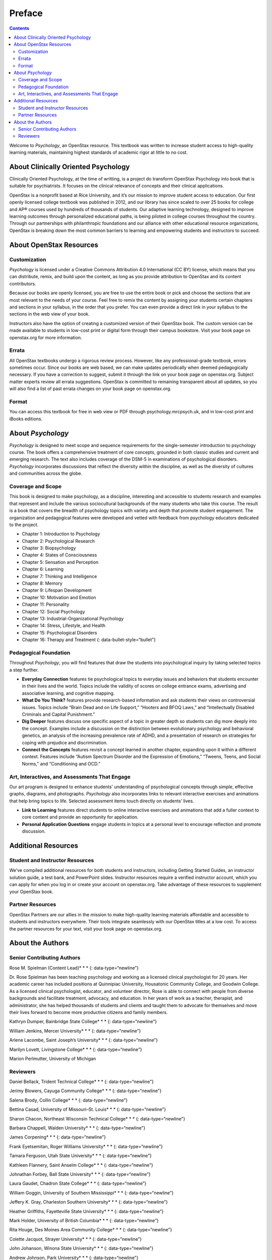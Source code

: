 =======
Preface
=======



.. contents::
   :depth: 3
..

Welcome to *Psychology*, an OpenStax resource. This textbook was written
to increase student access to high-quality learning materials,
maintaining highest standards of academic rigor at little to no cost.

About Clinically Oriented Psychology
====================================

Clinically Oriented Psychology, at the time of writting, 
is a project do transform OpenStax Psychology into book that is suitable for psychiatrists. 
It focuses on the clinical relevance of concepts and their clinical applications. 

OpenStax is a nonprofit based at Rice University, and it’s our mission
to improve student access to education. Our first openly licensed
college textbook was published in 2012, and our library has since scaled
to over 25 books for college and AP® courses used by hundreds of
thousands of students. Our adaptive learning technology, designed to
improve learning outcomes through personalized educational paths, is
being piloted in college courses throughout the country. Through our
partnerships with philanthropic foundations and our alliance with other
educational resource organizations, OpenStax is breaking down the most
common barriers to learning and empowering students and instructors to
succeed.

About OpenStax Resources
========================

Customization
-------------

*Psychology* is licensed under a Creative Commons Attribution 4.0
International (CC BY) license, which means that you can distribute,
remix, and build upon the content, as long as you provide attribution to
OpenStax and its content contributors.

Because our books are openly licensed, you are free to use the entire
book or pick and choose the sections that are most relevant to the needs
of your course. Feel free to remix the content by assigning your
students certain chapters and sections in your syllabus, in the order
that you prefer. You can even provide a direct link in your syllabus to
the sections in the web view of your book.

Instructors also have the option of creating a customized version of
their OpenStax book. The custom version can be made available to
students in low-cost print or digital form through their campus
bookstore. Visit your book page on openstax.org for more information.

Errata
------

All OpenStax textbooks undergo a rigorous review process. However, like
any professional-grade textbook, errors sometimes occur. Since our books
are web based, we can make updates periodically when deemed
pedagogically necessary. If you have a correction to suggest, submit it
through the link on your book page on openstax.org. Subject matter
experts review all errata suggestions. OpenStax is committed to
remaining transparent about all updates, so you will also find a list of
past errata changes on your book page on openstax.org.

Format
------

You can access this textbook for free in web view or PDF through
psychology.mrcpsych.uk, and in low-cost print and iBooks editions.

About *Psychology*
==================

*Psychology* is designed to meet scope and sequence requirements for the
single-semester introduction to psychology course. The book offers a
comprehensive treatment of core concepts, grounded in both classic
studies and current and emerging research. The text also includes
coverage of the DSM-5 in examinations of psychological disorders.
*Psychology* incorporates discussions that reflect the diversity within
the discipline, as well as the diversity of cultures and communities
across the globe.

Coverage and Scope
------------------

This book is designed to make psychology, as a discipline, interesting
and accessible to students research and examples that represent and
include the various sociocultural backgrounds of the many students who
take this course. The result is a book that covers the breadth of
psychology topics with variety and depth that promote student
engagement. The organization and pedagogical features were developed and
vetted with feedback from psychology educators dedicated to the project.

-  Chapter 1: Introduction to Psychology
-  Chapter 2: Psychological Research
-  Chapter 3: Biopsychology
-  Chapter 4: States of Consciousness
-  Chapter 5: Sensation and Perception
-  Chapter 6: Learning
-  Chapter 7: Thinking and Intelligence
-  Chapter 8: Memory
-  Chapter 9: Lifespan Development
-  Chapter 10: Motivation and Emotion
-  Chapter 11: Personality
-  Chapter 12: Social Psychology
-  Chapter 13: Industrial-Organizational Psychology
-  Chapter 14: Stress, Lifestyle, and Health
-  Chapter 15: Psychological Disorders
-  Chapter 16: Therapy and Treatment {: data-bullet-style=“bullet”}

.. _eip-962:

Pedagogical Foundation
----------------------

Throughout *Psychology*, you will find features that draw the students
into psychological inquiry by taking selected topics a step further.

-  **Everyday Connection** features tie psychological topics to everyday
   issues and behaviors that students encounter in their lives and the
   world. Topics include the validity of scores on college entrance
   exams, advertising and associative learning, and cognitive mapping.
-  **What Do You Think?** features provide research-based information
   and ask students their views on controversial issues. Topics include
   “Brain Dead and on Life Support,” “Hooters and BFOQ Laws,” and
   “Intellectually Disabled Criminals and Capital Punishment.”
-  **Dig Deeper** features discuss one specific aspect of a topic in
   greater depth so students can dig more deeply into the concept.
   Examples include a discussion on the distinction between evolutionary
   psychology and behavioral genetics, an analysis of the increasing
   prevalence rate of ADHD, and a presentation of research on strategies
   for coping with prejudice and discrimination.
-  **Connect the Concepts** features revisit a concept learned in
   another chapter, expanding upon it within a different context.
   Features include “Autism Spectrum Disorder and the Expression of
   Emotions,” “Tweens, Teens, and Social Norms,” and “Conditioning and
   OCD.”

Art, Interactives, and Assessments That Engage
----------------------------------------------

Our art program is designed to enhance students’ understanding of
psychological concepts through simple, effective graphs, diagrams, and
photographs. *Psychology* also incorporates links to relevant
interactive exercises and animations that help bring topics to life.
Selected assessment items touch directly on students’ lives.

-  **Link to Learning** features direct students to online interactive
   exercises and animations that add a fuller context to core content
   and provide an opportunity for application.
-  **Personal Application Questions** engage students in topics at a
   personal level to encourage reflection and promote discussion.

Additional Resources
====================

.. _eip-541:

Student and Instructor Resources
--------------------------------

We’ve compiled additional resources for both students and instructors,
including Getting Started Guides, an instructor solution guide, a test
bank, and PowerPoint slides. Instructor resources require a verified
instructor account, which you can apply for when you log in or create
your account on openstax.org. Take advantage of these resources to
supplement your OpenStax book.

.. _eip-911:

Partner Resources
-----------------

OpenStax Partners are our allies in the mission to make high-quality
learning materials affordable and accessible to students and instructors
everywhere. Their tools integrate seamlessly with our OpenStax titles at
a low cost. To access the partner resources for your text, visit your
book page on openstax.org.

About the Authors
=================

.. _eip-901:

Senior Contributing Authors
---------------------------

Rose M. Spielman (Content Lead)\* \* \* {: data-type=“newline”}

Dr. Rose Spielman has been teaching psychology and working as a licensed
clinical psychologist for 20 years. Her academic career has included
positions at Quinnipiac University, Housatonic Community College, and
Goodwin College. As a licensed clinical psychologist, educator, and
volunteer director, Rose is able to connect with people from diverse
backgrounds and facilitate treatment, advocacy, and education. In her
years of work as a teacher, therapist, and administrator, she has helped
thousands of students and clients and taught them to advocate for
themselves and move their lives forward to become more productive
citizens and family members.

Kathryn Dumper, Bainbridge State College\* \* \* {: data-type=“newline”}

William Jenkins, Mercer University\* \* \* {: data-type=“newline”}

Arlene Lacombe, Saint Joseph’s University\* \* \* {:
data-type=“newline”}

Marilyn Lovett, Livingstone College\* \* \* {: data-type=“newline”}

Marion Perlmutter, University of Michigan

.. _eip-860:

Reviewers
---------

Daniel Bellack, Trident Technical College\* \* \* {:
data-type=“newline”}

Jerimy Blowers, Cayuga Community College\* \* \* {: data-type=“newline”}

Salena Brody, Collin College\* \* \* {: data-type=“newline”}

Bettina Casad, University of Missouri–St. Louis\* \* \* {:
data-type=“newline”}

Sharon Chacon, Northeast Wisconsin Technical College\* \* \* {:
data-type=“newline”}

Barbara Chappell, Walden University\* \* \* {: data-type=“newline”}

James Corpening\* \* \* {: data-type=“newline”}

Frank Eyetsemitan, Roger Williams University\* \* \* {:
data-type=“newline”}

Tamara Ferguson, Utah State University\* \* \* {: data-type=“newline”}

Kathleen Flannery, Saint Anselm College\* \* \* {: data-type=“newline”}

Johnathan Forbey, Ball State University\* \* \* {: data-type=“newline”}

Laura Gaudet, Chadron State College\* \* \* {: data-type=“newline”}

William Goggin, University of Southern Mississippi\* \* \* {:
data-type=“newline”}

Jeffery K. Gray, Charleston Southern University\* \* \* {:
data-type=“newline”}

Heather Griffiths, Fayetteville State University\* \* \* {:
data-type=“newline”}

Mark Holder, University of British Columbia\* \* \* {:
data-type=“newline”}

Rita Houge, Des Moines Area Community College\* \* \* {:
data-type=“newline”}

Colette Jacquot, Strayer University\* \* \* {: data-type=“newline”}

John Johanson, Winona State University\* \* \* {: data-type=“newline”}

Andrew Johnson, Park University\* \* \* {: data-type=“newline”}

Shaila Khan, Tougaloo College\* \* \* {: data-type=“newline”}

Carol Laman, Houston Community College\* \* \* {: data-type=“newline”}

Thomas Malloy, Rhode Island College\* \* \* {: data-type=“newline”}

Jan Mendoza, Golden West College\* \* \* {: data-type=“newline”}

Christopher Miller, University of Minnesota\* \* \* {:
data-type=“newline”}

Lisa Moeller, Beckfield College\* \* \* {: data-type=“newline”}

Hugh Riley, Baylor University\* \* \* {: data-type=“newline”}

Juan Salinas, University of Texas at Austin\* \* \* {:
data-type=“newline”}

Brittney Schrick, Southern Arkansas University\* \* \* {:
data-type=“newline”}

Phoebe Scotland, College of the Rockies\* \* \* {: data-type=“newline”}

Christine Selby, Husson University\* \* \* {: data-type=“newline”}

Brian Sexton, Kean University\* \* \* {: data-type=“newline”}

Nancy Simpson, Trident Technical College\* \* \* {: data-type=“newline”}

Robert Stennett, University of Georgia\* \* \* {: data-type=“newline”}

Jennifer Stevenson, Ursinus College\* \* \* {: data-type=“newline”}

Eric Weiser, Curry College\* \* \* {: data-type=“newline”}

Valjean Whitlow, American Public University
